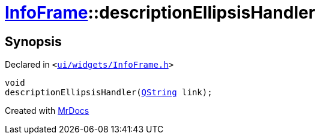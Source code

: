 [#InfoFrame-descriptionEllipsisHandler]
= xref:InfoFrame.adoc[InfoFrame]::descriptionEllipsisHandler
:relfileprefix: ../
:mrdocs:


== Synopsis

Declared in `&lt;https://github.com/PrismLauncher/PrismLauncher/blob/develop/ui/widgets/InfoFrame.h#L71[ui&sol;widgets&sol;InfoFrame&period;h]&gt;`

[source,cpp,subs="verbatim,replacements,macros,-callouts"]
----
void
descriptionEllipsisHandler(xref:QString.adoc[QString] link);
----



[.small]#Created with https://www.mrdocs.com[MrDocs]#
